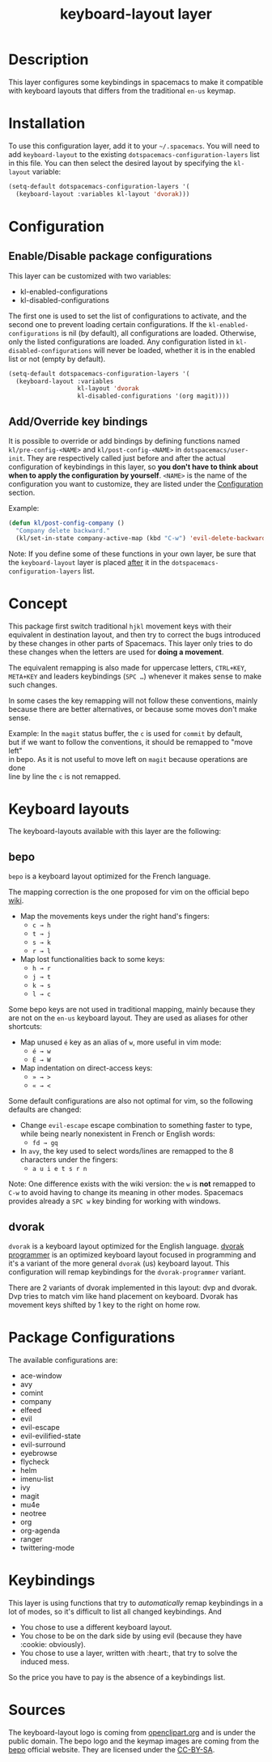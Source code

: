 #+TITLE: keyboard-layout layer

[[file:img/keyboard-layout.png]]

* Table of Contents                                         :TOC_4_gh:noexport:
 - [[#description][Description]]
 - [[#installation][Installation]]
 - [[#configuration][Configuration]]
   - [[#enabledisable-package-configurations][Enable/Disable package configurations]]
   - [[#addoverride-key-bindings][Add/Override key bindings]]
 - [[#concept][Concept]]
 - [[#keyboard-layouts][Keyboard layouts]]
   - [[#bepo][bepo]]
   - [[#dvorak][dvorak]]
 - [[#package-configurations][Package Configurations]]
 - [[#keybindings][Keybindings]]
 - [[#sources][Sources]]

* Description
This layer configures some keybindings in spacemacs to make it compatible with
keyboard layouts that differs from the traditional =en-us= keymap.

* Installation
To use this configuration layer, add it to your =~/.spacemacs=. You will need to
add =keyboard-layout= to the existing =dotspacemacs-configuration-layers= list
in this file. You can then select the desired layout by specifying the
=kl-layout= variable:

#+begin_src emacs-lisp
(setq-default dotspacemacs-configuration-layers '(
  (keyboard-layout :variables kl-layout 'dvorak)))
#+end_src

* Configuration
** Enable/Disable package configurations
This layer can be customized with two variables:
- kl-enabled-configurations
- kl-disabled-configurations

The first one is used to set the list of configurations to activate, and the
second one to prevent loading certain configurations. If the
=kl-enabled-configurations= is nil (by default), all configurations are loaded.
Otherwise, only the listed configurations are loaded. Any configuration listed
in =kl-disabled-configurations= will never be loaded, whether it is in the
enabled list or not (empty by default).

#+begin_src emacs-lisp
(setq-default dotspacemacs-configuration-layers '(
  (keyboard-layout :variables
                   kl-layout 'dvorak
                   kl-disabled-configurations '(org magit))))
#+end_src

** Add/Override key bindings
It is possible to override or add bindings by defining functions named
=kl/pre-config-<NAME>= and =kl/post-config-<NAME>= in =dotspacemacs/user-init=.
They are respectively called just before and after the actual configuration of
keybindings in this layer, so *you don't have to think about when to apply the
configuration by yourself*. =<NAME>= is the name of the configuration you want
to customize, they are listed under the [[#configuration][Configuration]] section.

Example:
#+begin_src emacs-lisp
(defun kl/post-config-company ()
  "Company delete backward."
  (kl/set-in-state company-active-map (kbd "C-w") 'evil-delete-backward-word))
#+end_src

Note: If you define some of these functions in your own layer, be sure that the
=keyboard-layout= layer is placed _after_ it in the
=dotspacemacs-configuration-layers= list.

* Concept
This package first switch traditional ~hjkl~ movement keys with their equivalent
in destination layout, and then try to correct the bugs introduced by these
changes in other parts of Spacemacs. This layer only tries to do these changes
when the letters are used for *doing a movement*.

The equivalent remapping is also made for uppercase letters, ~CTRL+KEY~,
~META+KEY~ and leaders keybindings (~SPC …~) whenever it makes sense to make
such changes.

In some cases the key remapping will not follow these conventions, mainly
because there are better alternatives, or because some moves don't make sense.

#+begin_verse
Example: In the =magit= status buffer, the ~c~ is used for =commit= by default,
but if we want to follow the conventions, it should be remapped to "move left"
in bepo. As it is not useful to move left on =magit= because operations are done
line by line the ~c~ is not remapped.
#+end_verse

* Keyboard layouts
The keyboard-layouts available with this layer are the following:

** bepo
[[file:img/bepo-logo.png]]

=bepo= is a keyboard layout optimized for the French language.

[[file:img/bepo-keymap.png]]

The mapping correction is the one proposed for vim on the official bepo [[http://bepo.fr/wiki/Vim#Principe][wiki]].

- Map the movements keys under the right hand's fingers:
  - ~c → h~
  - ~t → j~
  - ~s → k~
  - ~r → l~

- Map lost functionalities back to some keys:
  - ~h → r~
  - ~j → t~
  - ~k → s~
  - ~l → c~

Some bepo keys are not used in traditional mapping, mainly because they are not
on the =en-us= keyboard layout. They are used as aliases for other shortcuts:

- Map unused ~é~ key as an alias of ~w~, more useful in vim mode:
  - ~é → w~
  - ~É → W~

- Map indentation on direct-access keys:
  - ~» → >~
  - ~« → <~

Some default configurations are also not optimal for vim, so the following
defaults are changed:

- Change =evil-escape= escape combination to something faster to type, while
  being nearly nonexistent in French or English words:
  - ~fd → gq~

- In =avy=, the key used to select words/lines are remapped to the 8 characters
  under the fingers:
  - ~a u i e t s r n~

Note: One difference exists with the wiki version: the ~w~ is *not* remapped to
~C-w~ to avoid having to change its meaning in other modes. Spacemacs provides
already a ~SPC w~ key binding for working with windows.

** dvorak
=dvorak= is a keyboard layout optimized for the English language. [[http://www.kaufmann.no/roland/dvorak/][dvorak
programmer]] is an optimized keyboard layout focused in programming and it's a
variant of the more general =dvorak= (us) keyboard layout. This configuration
will remap keybindings for the =dvorak-programmer= variant.

There are 2 variants of dvorak implemented in this layout: dvp and dvorak. Dvp tries to match vim like hand placement on keyboard.
Dvorak has movement keys shifted by 1 key to the right on home row.

[[file:img/dvorak-keymap.png]]

* Package Configurations
The available configurations are:

- ace-window
- avy
- comint
- company
- elfeed
- evil
- evil-escape
- evil-evilified-state
- evil-surround
- eyebrowse
- flycheck
- helm
- imenu-list
- ivy
- magit
- mu4e
- neotree
- org
- org-agenda
- ranger
- twittering-mode

* Keybindings
This layer is using functions that try to /automatically/ remap keybindings in a
lot of modes, so it's difficult to list all changed keybindings. And

- You chose to use a different keyboard layout.
- You chose to be on the dark side by using evil (because they have :cookie: obviously).
- You chose to use a layer, written with :heart:, that try to solve the induced mess.

So the price you have to pay is the absence of a keybindings list.

* Sources
The keyboard-layout logo is coming from [[https://openclipart.org/detail/202777/keyboard-layout][openclipart.org]] and is under the public
domain. The bepo logo and the keymap images are coming from the [[http://bepo.fr/][bepo]] official
website. They are licensed under the [[http://creativecommons.org/licenses/by-sa/3.0/deed.en][CC-BY-SA]].
